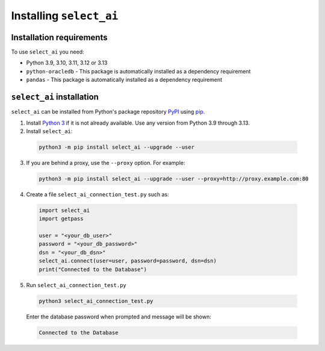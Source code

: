 .. _installation:

***************************
Installing ``select_ai``
***************************

.. _installation_requirements:

Installation requirements
==========================

To use ``select_ai`` you need:

- Python 3.9, 3.10, 3.11, 3.12 or 3.13

- ``python-oracledb`` - This package is automatically installed as a dependency requirement

- ``pandas`` - This package is automatically installed as a dependency requirement


.. _quickstart:

``select_ai`` installation
============================

``select_ai`` can be installed from Python's package repository
`PyPI <https://pypi.org/>`__ using
`pip <https://pip.pypa.io/en/latest/installation/>`__.

1. Install `Python 3 <https://www.python.org/downloads>`__ if it is not already
   available. Use any version from Python 3.9 through 3.13.

2. Install ``select_ai``:

  .. code-block:: shell

      python3 -m pip install select_ai --upgrade --user

3. If you are behind a proxy, use the ``--proxy`` option. For example:

  .. code-block:: shell

      python3 -m pip install select_ai --upgrade --user --proxy=http://proxy.example.com:80


4. Create a file ``select_ai_connection_test.py`` such as:

  .. code-block:: python

     import select_ai
     import getpass

     user = "<your_db_user>"
     password = "<your_db_password>"
     dsn = "<your_db_dsn>"
     select_ai.connect(user=user, password=password, dsn=dsn)
     print("Connected to the Database")

5. Run ``select_ai_connection_test.py``

  .. code-block:: shell

     python3 select_ai_connection_test.py

  Enter the database password when prompted and message will be shown:

  .. code-block:: shell

     Connected to the Database

.. latex:clearpage::
